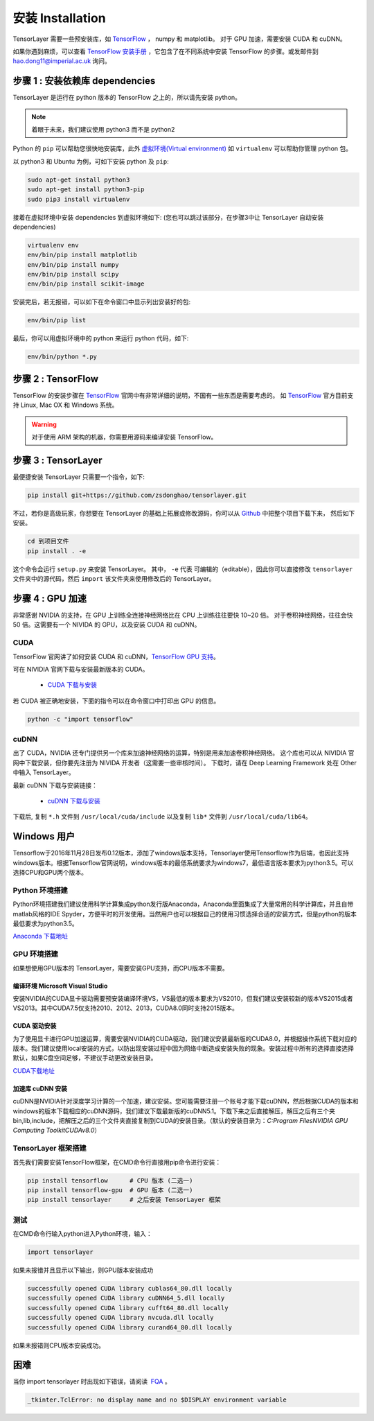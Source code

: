 .. _installation:

======================
安装 Installation
======================

TensorLayer 需要一些预安装库，如 `TensorFlow`_ ， numpy 和 matplotlib。
对于 GPU 加速，需要安装 CUDA 和 cuDNN。

如果你遇到麻烦，可以查看 `TensorFlow 安装手册 <https://www.tensorflow.org/versions/master/get_started/os_setup.html>`_
，它包含了在不同系统中安装 TensorFlow 的步骤。或发邮件到 `hao.dong11@imperial.ac.uk <hao.dong11@imperial.ac.uk>`_ 询问。



步骤 1 : 安装依赖库 dependencies
====================================

TensorLayer 是运行在 python 版本的 TensorFlow 之上的，所以请先安装 python。


.. note::
    着眼于未来，我们建议使用 python3 而不是 python2

Python 的 ``pip`` 可以帮助您很快地安装库，此外 `虚拟环境(Virtual environment)
<http://www.dabapps.com/blog/introduction-to-pip-and-virtualenv-python/>`_ 如 ``virtualenv`` 可以帮助你管理 python 包。

以 python3 和 Ubuntu 为例，可如下安装 python 及 ``pip``:

.. code-block:: bash

  sudo apt-get install python3
  sudo apt-get install python3-pip
  sudo pip3 install virtualenv

接着在虚拟环境中安装 dependencies 到虚拟环境如下:
(您也可以跳过该部分，在步骤3中让 TensorLayer 自动安装 dependencies)

.. code-block:: bash

  virtualenv env
  env/bin/pip install matplotlib
  env/bin/pip install numpy
  env/bin/pip install scipy
  env/bin/pip install scikit-image

安装完后，若无报错，可以如下在命令窗口中显示列出安装好的包:

.. code-block:: bash

  env/bin/pip list


最后，你可以用虚拟环境中的 python 来运行 python 代码，如下:

.. code-block:: bash

  env/bin/python *.py




步骤 2 : TensorFlow
=========================

TensorFlow 的安装步骤在 `TensorFlow`_  官网中有非常详细的说明，不国有一些东西是需要考虑的。
如 `TensorFlow`_ 官方目前支持 Linux, Mac OX 和 Windows 系统。

.. warning::
  对于使用 ARM 架构的机器，你需要用源码来编译安装 TensorFlow。


步骤 3 : TensorLayer
=========================

最便捷安装 TensorLayer 只需要一个指令，如下:

.. code-block:: bash

  pip install git+https://github.com/zsdonghao/tensorlayer.git

不过，若你是高级玩家，你想要在 TensorLayer 的基础上拓展或修改源码，你可以从 `Github`_ 中把整个项目下载下来，
然后如下安装。

.. code-block:: bash

  cd 到项目文件
  pip install . -e

这个命令会运行 ``setup.py`` 来安装 TensorLayer。 其中， ``-e`` 代表
可编辑的（editable），因此你可以直接修改 ``tensorlayer`` 文件夹中的源代码，然后 ``import`` 该文件夹来使用修改后的 TensorLayer。



步骤 4 : GPU 加速
==========================

非常感谢 NVIDIA 的支持，在 GPU 上训练全连接神经网络比在 CPU 上训练往往要快 10~20 倍。
对于卷积神经网络，往往会快 50 倍。这需要有一个 NIVIDA 的 GPU，以及安装 CUDA 和 cuDNN。



CUDA
----

TensorFlow 官网讲了如何安装 CUDA 和 cuDNN，`TensorFlow GPU 支持 <https://www.tensorflow.org/versions/master/get_started/os_setup.html#optional-install-cuda-gpus-on-linux>`_。

可在 NIVIDIA 官网下载与安装最新版本的 CUDA。

 - `CUDA 下载与安装 <https://developer.nvidia.com/cuda-downloads>`_


..
  After installation, make sure ``/usr/local/cuda/bin`` is in your ``PATH`` (use ``echo #PATH`` to check), and
  ``nvcc --version`` works. Also ensure ``/usr/local/cuda/lib64`` is in your
  ``LD_LIBRARY_PATH``, so the CUDA libraries can be found.

若 CUDA 被正确地安装，下面的指令可以在命令窗口中打印出 GPU 的信息。

.. code-block:: bash

  python -c "import tensorflow"


cuDNN
--------

出了 CUDA，NVIDIA 还专门提供另一个库来加速神经网络的运算，特别是用来加速卷积神经网络。
这个库也可以从 NIVIDIA 官网中下载安装，但你要先注册为 NIVIDA 开发者（这需要一些审核时间）。
下载时，请在 Deep Learning Framework 处在 Other 中输入 TensorLayer。


最新 cuDNN 下载与安装链接：

 - `cuDNN 下载与安装 <https://developer.nvidia.com/cudnn>`_


下载后, 复制 ``*.h`` 文件到 ``/usr/local/cuda/include`` 以及复制
``lib*`` 文件到 ``/usr/local/cuda/lib64``。


Windows 用户
=============

Tensorflow于2016年11月28日发布0.12版本，添加了windows版本支持，Tensorlayer使用Tensorflow作为后端，也因此支持windows版本。根据Tensorflow官网说明，windows版本的最低系统要求为windows7，最低语言版本要求为python3.5。可以选择CPU和GPU两个版本。

Python 环境搭建
-----------------
Python环境搭建我们建议使用科学计算集成python发行版Anaconda，Anaconda里面集成了大量常用的科学计算库，并且自带matlab风格的IDE Spyder，方便平时的开发使用。当然用户也可以根据自己的使用习惯选择合适的安装方式，但是python的版本最低要求为python3.5。

`Anaconda 下载地址 <https://www.continuum.io/downloads>`_

GPU 环境搭建
--------------
如果想使用GPU版本的 TensorLayer，需要安装GPU支持，而CPU版本不需要。

编译环境 Microsoft Visual Studio 
^^^^^^^^^^^^^^^^^^^^^^^^^^^^^^^^^^
安装NVIDIA的CUDA显卡驱动需要预安装编译环境VS，VS最低的版本要求为VS2010，但我们建议安装较新的版本VS2015或者VS2013。其中CUDA7.5仅支持2010、2012、2013，CUDA8.0同时支持2015版本。

CUDA 驱动安装
^^^^^^^^^^^^^^^^^
为了使用显卡进行GPU加速运算，需要安装NVIDIA的CUDA驱动，我们建议安装最新版的CUDA8.0，并根据操作系统下载对应的版本。我们建议使用local安装的方式，以防出现安装过程中因为网络中断造成安装失败的现象。安装过程中所有的选择直接选择默认，如果C盘空间足够，不建议手动更改安装目录。

`CUDA下载地址 <https://developer.nvidia.com/CUDA-downloads>`_


加速库 cuDNN 安装
^^^^^^^^^^^^^^^^^
cuDNN是NVIDIA针对深度学习计算的一个加速，建议安装。您可能需要注册一个账号才能下载cuDNN，然后根据CUDA的版本和windows的版本下载相应的cuDNN源码，我们建议下载最新版的cuDNN5.1。下载下来之后直接解压，解压之后有三个夹bin,lib,include，把解压之后的三个文件夹直接复制到CUDA的安装目录。（默认的安装目录为：`C:\Program Files\NVIDIA GPU Computing Toolkit\CUDA\v8.0`）

TensorLayer 框架搭建
-----------------------
首先我们需要安装TensorFlow框架，在CMD命令行直接用pip命令进行安装：

.. code-block:: bash

    pip install tensorflow      # CPU 版本 (二选一)
    pip install tensorflow-gpu  # GPU 版本 (二选一)
    pip install tensorlayer     # 之后安装 TensorLayer 框架

测试
-------
在CMD命令行输入python进入Python环境，输入：

.. code-block:: bash
    
    import tensorlayer

如果未报错并且显示以下输出，则GPU版本安装成功

.. code-block:: bash

    successfully opened CUDA library cublas64_80.dll locally
    successfully opened CUDA library cuDNN64_5.dll locally
    successfully opened CUDA library cufft64_80.dll locally
    successfully opened CUDA library nvcuda.dll locally
    successfully opened CUDA library curand64_80.dll locally
	
如果未报错则CPU版本安装成功。


困难
=======

当你 import tensorlayer 时出现如下错误，请阅读  `FQA <http://tensorlayer.readthedocs.io/en/latest/user/more.html>`_ 。

.. code-block:: bash

  _tkinter.TclError: no display name and no $DISPLAY environment variable


.. _TensorFlow: https://www.tensorflow.org/versions/master/get_started/os_setup.html
.. _GitHub: https://github.com/zsdonghao/tensorlayer
.. _TensorLayer: https://github.com/zsdonghao/tensorlayer/
